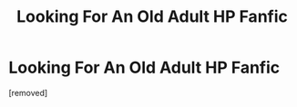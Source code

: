#+TITLE: Looking For An Old Adult HP Fanfic

* Looking For An Old Adult HP Fanfic
:PROPERTIES:
:Score: 0
:DateUnix: 1586894764.0
:DateShort: 2020-Apr-15
:FlairText: Request
:END:
[removed]

